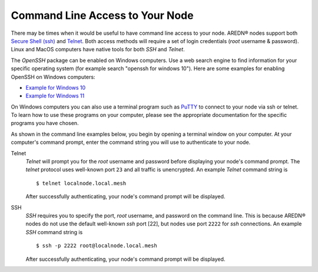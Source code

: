 ================================
Command Line Access to Your Node
================================

There may be times when it would be useful to have command line access to your node. AREDN® nodes support both `Secure Shell (ssh) <https://en.wikipedia.org/wiki/Secure_Shell>`_ and `Telnet <https://en.wikipedia.org/wiki/Telnet>`_. Both access methods will require a set of login credentials (*root* username & password). Linux and MacOS computers have native tools for both *SSH* and *Telnet*.

The *OpenSSH* package can be enabled on Windows computers. Use a web search engine to find information for your specific operating system (for example search "openssh for windows 10"). Here are some examples for enabling OpenSSH on Windows computers:

- `Example for Windows 10 <https://learn.microsoft.com/en-us/windows-server/administration/openssh/openssh_install_firstuse?tabs=gui>`_
- `Example for Windows 11 <https://technoresult.com/how-to-install-and-use-openssh-server-in-windows-11/>`_

On Windows computers you can also use a terminal program such as `PuTTY <https://www.chiark.greenend.org.uk/~sgtatham/putty/>`_ to connect to your node via ssh or telnet. To learn how to use these programs on your computer, please see the appropriate documentation for the specific programs you have chosen.

As shown in the command line examples below, you begin by opening a terminal window on your computer. At your computer's command prompt, enter the command string you will use to authenticate to your node.

Telnet
  *Telnet* will prompt you for the *root* username and password before displaying your node's command prompt. The *telnet* protocol uses well-known port ``23`` and all traffic is unencrypted. An example *Telnet* command string is

  ::

    $ telnet localnode.local.mesh

  After successfully authenticating, your node's command prompt will be displayed.

  .. image:: _images/telnet-example.png
    :alt:  Telnet example
    :align: center

SSH
  *SSH* requires you to specify the port, *root* username, and password on the command line. This is because AREDN® nodes do not use the default well-known *ssh* port [22], but nodes use port ``2222`` for *ssh* connections. An example *SSH* command string is

  ::

    $ ssh -p 2222 root@localnode.local.mesh

  After successfully authenticating, your node's command prompt will be displayed.

  .. image:: _images/ssh-example.png
    :alt:  SSH example
    :align: center
